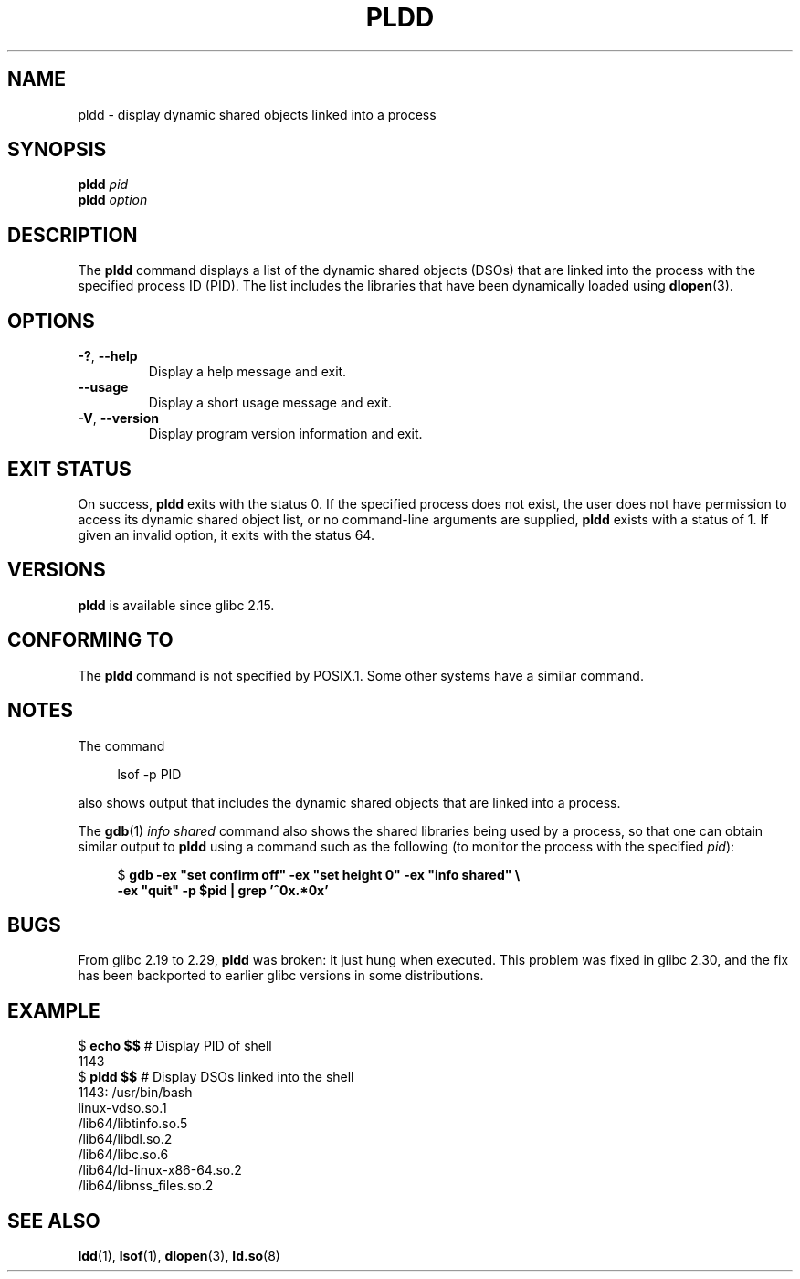 .\" Copyright (C) 2014 Michael Kerrisk <mtk.manpages@gmail.com>
.\"
.\" %%%LICENSE_START(VERBATIM)
.\" Permission is granted to make and distribute verbatim copies of this
.\" manual provided the copyright notice and this permission notice are
.\" preserved on all copies.
.\"
.\" Permission is granted to copy and distribute modified versions of this
.\" manual under the conditions for verbatim copying, provided that the
.\" entire resulting derived work is distributed under the terms of a
.\" permission notice identical to this one.
.\"
.\" Since the Linux kernel and libraries are constantly changing, this
.\" manual page may be incorrect or out-of-date.  The author(s) assume no
.\" responsibility for errors or omissions, or for damages resulting from
.\" the use of the information contained herein.  The author(s) may not
.\" have taken the same level of care in the production of this manual,
.\" which is licensed free of charge, as they might when working
.\" professionally.
.\"
.\" Formatted or processed versions of this manual, if unaccompanied by
.\" the source, must acknowledge the copyright and authors of this work.
.\" %%%LICENSE_END
.\"
.TH PLDD 1 2019-03-06 "GNU" "Linux User Manual"
.SH NAME
pldd \- display dynamic shared objects linked into a process
.SH SYNOPSIS
.nf
.BI "pldd " "pid"
.BI pldd " option"
.fi
.SH DESCRIPTION
The
.B pldd
command displays a list of the dynamic shared objects (DSOs) that are
linked into the process with the specified process ID (PID).
The list includes the libraries that have been dynamically loaded using
.BR dlopen (3).
.SH OPTIONS
.TP
.BR \-? ", " \-\-help
Display a help message and exit.
.TP
.B \-\-usage
Display a short usage message and exit.
.TP
.BR \-V ", " \-\-version
Display program version information and exit.
.SH EXIT STATUS
On success,
.B pldd
exits with the status 0.
If the specified process does not exist,
the user does not have permission to access
its dynamic shared object list,
or no command-line arguments are supplied,
.B pldd
exists with a status of 1.
If given an invalid option, it exits with the status 64.
.SH VERSIONS
.B pldd
is available since glibc 2.15.
.SH CONFORMING TO
The
.B pldd
command is not specified by POSIX.1.
Some other systems
.\" There are man pages on Solaris and HP-UX.
have a similar command.
.SH NOTES
The command
.PP
.in +4n
.EX
lsof \-p PID
.EE
.in
.PP
also shows output that includes the dynamic shared objects
that are linked into a process.
.PP
The
.BR gdb (1)
.I "info shared"
command also shows the shared libraries being used by a process,
so that one can obtain similar output to
.B pldd
using a command such as the following
(to monitor the process with the specified
.IR pid ):
.PP
.in +4n
.EX
$ \fBgdb \-ex "set confirm off" \-ex "set height 0" \-ex "info shared" \e\fP
        \fB\-ex "quit" \-p $pid | grep '^0x.*0x'\fP
.EE
.in
.SH BUGS
From glibc 2.19 to 2.29,
.B pldd
was broken: it just hung when executed.
.\" glibc commit 1a4c27355e146b6d8cc6487b998462c7fdd1048f
This problem was fixed in glibc 2.30, and the fix has been backported
to earlier glibc versions in some distributions.
.SH EXAMPLE
.EX
$ \fBecho $$\fP               # Display PID of shell
1143
$ \fBpldd $$\fP               # Display DSOs linked into the shell
1143:   /usr/bin/bash
linux\-vdso.so.1
/lib64/libtinfo.so.5
/lib64/libdl.so.2
/lib64/libc.so.6
/lib64/ld\-linux\-x86\-64.so.2
/lib64/libnss_files.so.2
.EE
.SH SEE ALSO
.BR ldd (1),
.BR lsof (1),
.BR dlopen (3),
.BR ld.so (8)

